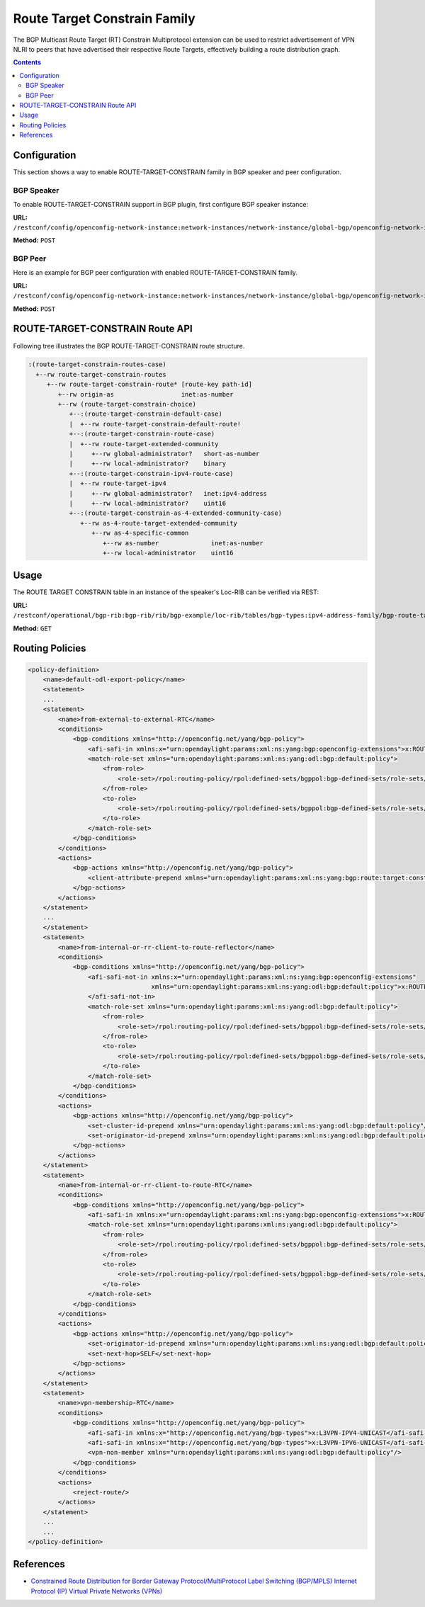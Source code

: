 .. _bgp-user-guide-route-target-family:

Route Target Constrain Family
=============================
The BGP Multicast Route Target (RT) Constrain Multiprotocol extension can be used to restrict advertisement of VPN NLRI to peers that have advertised
their respective Route Targets, effectively building a route distribution graph.

.. contents:: Contents
   :depth: 2
   :local:

Configuration
^^^^^^^^^^^^^
This section shows a way to enable ROUTE-TARGET-CONSTRAIN family in BGP speaker and peer configuration.

BGP Speaker
'''''''''''
To enable ROUTE-TARGET-CONSTRAIN support in BGP plugin, first configure BGP speaker instance:

**URL:** ``/restconf/config/openconfig-network-instance:network-instances/network-instance/global-bgp/openconfig-network-instance:protocols``

**Method:** ``POST``

.. tabs::

   .. tab:: XML

      **Content-Type:** ``application/xml``

      **Request Body:**

      .. code-block:: xml

         <protocol xmlns="http://openconfig.net/yang/network-instance">
             <name>bgp-example</name>
             <identifier xmlns:x="http://openconfig.net/yang/policy-types">x:BGP</identifier>
             <bgp xmlns="urn:opendaylight:params:xml:ns:yang:bgp:openconfig-extensions">
                 <global>
                     <config>
                         <router-id>192.0.2.2</router-id>
                         <as>65000</as>
                     </config>
                     <afi-safis>
                         <afi-safi>
                             <afi-safi-name>ROUTE-TARGET-CONSTRAIN</afi-safi-name>
                         </afi-safi>
                     </afi-safis>
                 </global>
             </bgp>
         </protocol>

   .. tab:: JSON

      **Content-Type:** ``application/json``

      **Request Body:**

      .. code-block:: json

         {
             "protocol": [
                 {
                     "identifier": "openconfig-policy-types:BGP",
                     "name": "bgp-example",
                     "bgp-openconfig-extensions:bgp": {
                         "global": {
                             "config": {
                                 "router-id": "192.0.2.2",
                                 "as": 65000
                             },
                             "afi-safis": {
                                 "afi-safi": [
                                     {
                                         "afi-safi-name": "ROUTE-TARGET-CONSTRAIN"
                                     }
                                 ]
                             }
                         }
                     }
                 }
             ]
         }

BGP Peer
''''''''
Here is an example for BGP peer configuration with enabled ROUTE-TARGET-CONSTRAIN family.

**URL:** ``/restconf/config/openconfig-network-instance:network-instances/network-instance/global-bgp/openconfig-network-instance:protocols/protocol/openconfig-policy-types:BGP/bgp-example/bgp/neighbors``

**Method:** ``POST``

.. tabs::

   .. tab:: XML

      **Content-Type:** ``application/xml``

      **Request Body:**

      .. code-block:: xml

         <neighbor xmlns="urn:opendaylight:params:xml:ns:yang:bgp:openconfig-extensions">
             <neighbor-address>192.0.2.1</neighbor-address>
             <afi-safis>
                 <afi-safi>
                     <afi-safi-name>ROUTE-TARGET-CONSTRAIN</afi-safi-name>
                 </afi-safi>
             </afi-safis>
         </neighbor>

   .. tab:: JSON

      **Content-Type:** ``application/json``

      **Request Body:**

      .. code-block:: json

         {
             "neighbor": [
                 {
                     "neighbor-address": "192.0.2.1",
                     "afi-safis": {
                         "afi-safi": [
                             {
                                 "afi-safi-name": "ROUTE-TARGET-CONSTRAIN"
                             }
                         ]
                     }
                 }
             ]
         }

ROUTE-TARGET-CONSTRAIN Route API
^^^^^^^^^^^^^^^^^^^^^^^^^^^^^^^^
Following tree illustrates the BGP ROUTE-TARGET-CONSTRAIN route structure.

.. code-block:: console

   :(route-target-constrain-routes-case)
     +--rw route-target-constrain-routes
        +--rw route-target-constrain-route* [route-key path-id]
           +--rw origin-as                  inet:as-number
           +--rw (route-target-constrain-choice)
              +--:(route-target-constrain-default-case)
              |  +--rw route-target-constrain-default-route!
              +--:(route-target-constrain-route-case)
              |  +--rw route-target-extended-community
              |     +--rw global-administrator?   short-as-number
              |     +--rw local-administrator?    binary
              +--:(route-target-constrain-ipv4-route-case)
              |  +--rw route-target-ipv4
              |     +--rw global-administrator?   inet:ipv4-address
              |     +--rw local-administrator?    uint16
              +--:(route-target-constrain-as-4-extended-community-case)
                 +--rw as-4-route-target-extended-community
                    +--rw as-4-specific-common
                       +--rw as-number              inet:as-number
                       +--rw local-administrator    uint16

Usage
^^^^^
The ROUTE TARGET CONSTRAIN table in an instance of the speaker's Loc-RIB can be verified via REST:

**URL:** ``/restconf/operational/bgp-rib:bgp-rib/rib/bgp-example/loc-rib/tables/bgp-types:ipv4-address-family/bgp-route-target-constrain:route-target-constrain-subsequent-address-family/bgp-route-target-constrain:route-target-constrain-routes``

**Method:** ``GET``

.. tabs::

   .. tab:: XML

      **Response Body:**

      .. code-block:: xml

         <route-target-constrain-routes xmlns="urn:opendaylight:params:xml:ns:yang:bgp:route:target:constrain">
             <route-target-constrain-route>
                 <route-key>flow1</route-key>
                 <path-id>0</path-id>
                 <origin-as>64511</origin-as>
                 <route-target-extended-community>
                     <global-administrator>64511</global-administrator>
                     <local-administrator>AAAAZQ==</local-administrator>
                 </route-target-extended-community>
                 <attributes>
                     <ipv4-next-hop>
                         <global>199.20.166.41</global>
                     </ipv4-next-hop>
                     <as-path/>
                     <origin>
                         <value>igp</value>
                     </origin>
                     <local-pref>
                         <pref>100</pref>
                     </local-pref>
                 </attributes>
             </route-target-constrain-route>
         </route-target-constrain-routes>

   .. tab:: JSON

      **Response Body:**

      .. code-block:: json

         {
             "route-target-constrain-routes":{
                 "route-target-constrain-route": [
                     {
                         "route-key":"flow1",
                         "path-id": 0,
                         "origin-as": 64511,
                         "route-target-extended-community": {
                             "global-administrator": 64511,
                             "local-administrator": "AAAAZQ=="
                         },
                         "attributes": {
                             "origin": {
                                 "value": "igp"
                             },
                             "local-pref": {
                                 "pref": 100
                             },
                             "ipv4-next-hop": {
                                 "global": "199.20.166.41"
                             }
                         }
                     }
                 ]
             }
         }

Routing Policies
^^^^^^^^^^^^^^^^

.. code-block:: xml

   <policy-definition>
       <name>default-odl-export-policy</name>
       <statement>
       ...
       <statement>
           <name>from-external-to-external-RTC</name>
           <conditions>
               <bgp-conditions xmlns="http://openconfig.net/yang/bgp-policy">
                   <afi-safi-in xmlns:x="urn:opendaylight:params:xml:ns:yang:bgp:openconfig-extensions">x:ROUTE-TARGET-CONSTRAIN</afi-safi-in>
                   <match-role-set xmlns="urn:opendaylight:params:xml:ns:yang:odl:bgp:default:policy">
                       <from-role>
                           <role-set>/rpol:routing-policy/rpol:defined-sets/bgppol:bgp-defined-sets/role-sets/role-set[role-set-name="only-ebgp"]</role-set>
                       </from-role>
                       <to-role>
                           <role-set>/rpol:routing-policy/rpol:defined-sets/bgppol:bgp-defined-sets/role-sets/role-set[role-set-name="only-ebgp"]</role-set>
                       </to-role>
                   </match-role-set>
               </bgp-conditions>
           </conditions>
           <actions>
               <bgp-actions xmlns="http://openconfig.net/yang/bgp-policy">
                   <client-attribute-prepend xmlns="urn:opendaylight:params:xml:ns:yang:bgp:route:target:constrain"/>
               </bgp-actions>
           </actions>
       </statement>
       ...
       </statement>
       <statement>
           <name>from-internal-or-rr-client-to-route-reflector</name>
           <conditions>
               <bgp-conditions xmlns="http://openconfig.net/yang/bgp-policy">
                   <afi-safi-not-in xmlns:x="urn:opendaylight:params:xml:ns:yang:bgp:openconfig-extensions"
                                    xmlns="urn:opendaylight:params:xml:ns:yang:odl:bgp:default:policy">x:ROUTE-TARGET-CONSTRAIN
                   </afi-safi-not-in>
                   <match-role-set xmlns="urn:opendaylight:params:xml:ns:yang:odl:bgp:default:policy">
                       <from-role>
                           <role-set>/rpol:routing-policy/rpol:defined-sets/bgppol:bgp-defined-sets/role-sets/role-set[role-set-name="ibgp-rr-client"]</role-set>
                       </from-role>
                       <to-role>
                           <role-set>/rpol:routing-policy/rpol:defined-sets/bgppol:bgp-defined-sets/role-sets/role-set[role-set-name="only-rr-client"]</role-set>
                       </to-role>
                   </match-role-set>
               </bgp-conditions>
           </conditions>
           <actions>
               <bgp-actions xmlns="http://openconfig.net/yang/bgp-policy">
                   <set-cluster-id-prepend xmlns="urn:opendaylight:params:xml:ns:yang:odl:bgp:default:policy"/>
                   <set-originator-id-prepend xmlns="urn:opendaylight:params:xml:ns:yang:odl:bgp:default:policy"/>
               </bgp-actions>
           </actions>
       </statement>
       <statement>
           <name>from-internal-or-rr-client-to-route-RTC</name>
           <conditions>
               <bgp-conditions xmlns="http://openconfig.net/yang/bgp-policy">
                   <afi-safi-in xmlns:x="urn:opendaylight:params:xml:ns:yang:bgp:openconfig-extensions">x:ROUTE-TARGET-CONSTRAIN</afi-safi-in>
                   <match-role-set xmlns="urn:opendaylight:params:xml:ns:yang:odl:bgp:default:policy">
                       <from-role>
                           <role-set>/rpol:routing-policy/rpol:defined-sets/bgppol:bgp-defined-sets/role-sets/role-set[role-set-name="ibgp-rr-client"]</role-set>
                       </from-role>
                       <to-role>
                           <role-set>/rpol:routing-policy/rpol:defined-sets/bgppol:bgp-defined-sets/role-sets/role-set[role-set-name="only-rr-client"]</role-set>
                       </to-role>
                   </match-role-set>
               </bgp-conditions>
           </conditions>
           <actions>
               <bgp-actions xmlns="http://openconfig.net/yang/bgp-policy">
                   <set-originator-id-prepend xmlns="urn:opendaylight:params:xml:ns:yang:odl:bgp:default:policy"/>
                   <set-next-hop>SELF</set-next-hop>
               </bgp-actions>
           </actions>
       </statement>
       <statement>
           <name>vpn-membership-RTC</name>
           <conditions>
               <bgp-conditions xmlns="http://openconfig.net/yang/bgp-policy">
                   <afi-safi-in xmlns:x="http://openconfig.net/yang/bgp-types">x:L3VPN-IPV4-UNICAST</afi-safi-in>
                   <afi-safi-in xmlns:x="http://openconfig.net/yang/bgp-types">x:L3VPN-IPV6-UNICAST</afi-safi-in>
                   <vpn-non-member xmlns="urn:opendaylight:params:xml:ns:yang:odl:bgp:default:policy"/>
               </bgp-conditions>
           </conditions>
           <actions>
               <reject-route/>
           </actions>
       </statement>
       ...
       ...
   </policy-definition>

References
^^^^^^^^^^
* `Constrained Route Distribution for Border Gateway Protocol/MultiProtocol Label Switching (BGP/MPLS) Internet Protocol (IP) Virtual Private Networks (VPNs) <https://tools.ietf.org/html/rfc4684>`_
